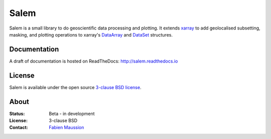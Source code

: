 .. -*- rst -*- -*- restructuredtext -*-
.. This file should be written using restructured text conventions

Salem
=====

.. image:: https://badge.fury.io/py/salem.svg
    :target: https://badge.fury.io/py/salem
.. image:: https://travis-ci.org/fmaussion/salem.svg?branch=master
    :target: https://travis-ci.org/fmaussion/salem
.. image:: https://coveralls.io/repos/fmaussion/salem/badge.svg?branch=master&service=github
    :target: https://coveralls.io/github/fmaussion/salem?branch=master
.. image:: https://readthedocs.org/projects/salem/badge/?version=stable
    :target: http://salem.readthedocs.io/en/stable/?badge=stable
.. image:: https://zenodo.org/badge/42607422.svg
    :target: https://zenodo.org/badge/latestdoi/42607422


Salem is a small library to do geoscientific data
processing and plotting. It extends `xarray`_ to add geolocalised
subsetting, masking, and plotting operations to xarray's `DataArray`_ and
`DataSet`_ structures.

.. _xarray: http://xarray.pydata.org/en/stable/
.. _DataArray: http://xarray.pydata.org/en/stable/data-structures.html#dataarray
.. _DataSet: http://xarray.pydata.org/en/stable/data-structures.html#dataset

Documentation
-------------

A draft of documentation is hosted on ReadTheDocs: http://salem.readthedocs.io

License
-------

Salem is available under the open source `3-clause BSD license`_.

.. _3-clause BSD license: https://en.wikipedia.org/wiki/BSD_licenses

About
-----

:Status:
    Beta - in development

:License:
    3-clause BSD

:Contact:
    `Fabien Maussion <http://fabienmaussion.info/>`_
